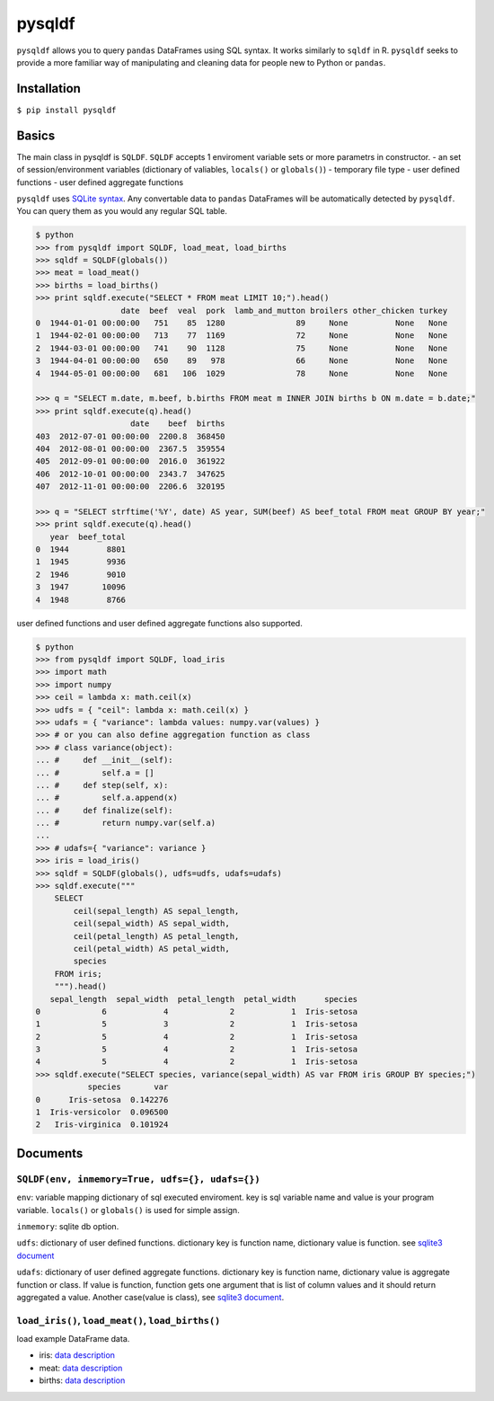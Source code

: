 pysqldf
=======

|Build Status| |PyPI Version| |PyPI Monthly Downloads| |PyPI License|

``pysqldf`` allows you to query ``pandas`` DataFrames using SQL syntax.
It works similarly to ``sqldf`` in R. ``pysqldf`` seeks to provide a
more familiar way of manipulating and cleaning data for people new to
Python or ``pandas``.

Installation
------------

``$ pip install pysqldf``

Basics
------

The main class in pysqldf is ``SQLDF``. ``SQLDF`` accepts 1 enviroment
variable sets or more parametrs in constructor. - an set of
session/environment variables (dictionary of valiables, ``locals()`` or
``globals()``) - temporary file type - user defined functions - user
defined aggregate functions

``pysqldf`` uses `SQLite syntax <http://www.sqlite.org/lang.html>`__.
Any convertable data to ``pandas`` DataFrames will be automatically
detected by ``pysqldf``. You can query them as you would any regular SQL
table.

.. code:: python

    $ python
    >>> from pysqldf import SQLDF, load_meat, load_births
    >>> sqldf = SQLDF(globals())
    >>> meat = load_meat()
    >>> births = load_births()
    >>> print sqldf.execute("SELECT * FROM meat LIMIT 10;").head()
                      date  beef  veal  pork  lamb_and_mutton broilers other_chicken turkey
    0  1944-01-01 00:00:00   751    85  1280               89     None          None   None
    1  1944-02-01 00:00:00   713    77  1169               72     None          None   None
    2  1944-03-01 00:00:00   741    90  1128               75     None          None   None
    3  1944-04-01 00:00:00   650    89   978               66     None          None   None
    4  1944-05-01 00:00:00   681   106  1029               78     None          None   None

    >>> q = "SELECT m.date, m.beef, b.births FROM meat m INNER JOIN births b ON m.date = b.date;"
    >>> print sqldf.execute(q).head()
                        date    beef  births
    403  2012-07-01 00:00:00  2200.8  368450
    404  2012-08-01 00:00:00  2367.5  359554
    405  2012-09-01 00:00:00  2016.0  361922
    406  2012-10-01 00:00:00  2343.7  347625
    407  2012-11-01 00:00:00  2206.6  320195

    >>> q = "SELECT strftime('%Y', date) AS year, SUM(beef) AS beef_total FROM meat GROUP BY year;"
    >>> print sqldf.execute(q).head()
       year  beef_total
    0  1944        8801
    1  1945        9936
    2  1946        9010
    3  1947       10096
    4  1948        8766

user defined functions and user defined aggregate functions also
supported.

.. code:: python

    $ python
    >>> from pysqldf import SQLDF, load_iris
    >>> import math
    >>> import numpy
    >>> ceil = lambda x: math.ceil(x)
    >>> udfs = { "ceil": lambda x: math.ceil(x) }
    >>> udafs = { "variance": lambda values: numpy.var(values) }
    >>> # or you can also define aggregation function as class
    >>> # class variance(object):
    ... #     def __init__(self):
    ... #         self.a = []
    ... #     def step(self, x):
    ... #         self.a.append(x)
    ... #     def finalize(self):
    ... #         return numpy.var(self.a)
    ...
    >>> # udafs={ "variance": variance }
    >>> iris = load_iris()
    >>> sqldf = SQLDF(globals(), udfs=udfs, udafs=udafs)
    >>> sqldf.execute("""
        SELECT
            ceil(sepal_length) AS sepal_length,
            ceil(sepal_width) AS sepal_width,
            ceil(petal_length) AS petal_length,
            ceil(petal_width) AS petal_width,
            species
        FROM iris;
        """).head()
       sepal_length  sepal_width  petal_length  petal_width      species
    0             6            4             2            1  Iris-setosa
    1             5            3             2            1  Iris-setosa
    2             5            4             2            1  Iris-setosa
    3             5            4             2            1  Iris-setosa
    4             5            4             2            1  Iris-setosa
    >>> sqldf.execute("SELECT species, variance(sepal_width) AS var FROM iris GROUP BY species;")
               species       var
    0      Iris-setosa  0.142276
    1  Iris-versicolor  0.096500
    2   Iris-virginica  0.101924

Documents
---------

``SQLDF(env, inmemory=True, udfs={}, udafs={})``
~~~~~~~~~~~~~~~~~~~~~~~~~~~~~~~~~~~~~~~~~~~~~~~~

``env``: variable mapping dictionary of sql executed enviroment. key is
sql variable name and value is your program variable. ``locals()`` or
``globals()`` is used for simple assign.

``inmemory``: sqlite db option.

``udfs``: dictionary of user defined functions. dictionary key is
function name, dictionary value is function. see `sqlite3
document <https://docs.python.org/2.7/library/sqlite3.html#sqlite3.Connection.create_function>`__

``udafs``: dictionary of user defined aggregate functions. dictionary
key is function name, dictionary value is aggregate function or class.
If value is function, function gets one argument that is list of column
values and it should return aggregated a value. Another case(value is
class), see `sqlite3
document <https://docs.python.org/2.7/library/sqlite3.html#sqlite3.Connection.create_aggregate>`__.

``load_iris()``, ``load_meat()``, ``load_births()``
~~~~~~~~~~~~~~~~~~~~~~~~~~~~~~~~~~~~~~~~~~~~~~~~~~~

load example DataFrame data.

-  iris: `data
   description <https://archive.ics.uci.edu/ml/datasets/Iris>`__
-  meat: `data
   description <http://www.ers.usda.gov/data-products/livestock-meat-domestic-data.aspx>`__
-  births: `data
   description <http://data.un.org/Data.aspx?d=POP&f=tableCode:55>`__

.. |Build Status| image:: https://travis-ci.org/airtoxin/pysqldf.svg
   :target: https://travis-ci.org/airtoxin/pysqldf
.. |PyPI Version| image:: https://img.shields.io/pypi/v/pysqldf.svg
   :target: https://pypi.python.org/pypi/pysqldf
.. |PyPI Monthly Downloads| image:: https://img.shields.io/pypi/dm/pysqldf.svg
   :target: https://pypi.python.org/pypi/pysqldf
.. |PyPI License| image:: https://img.shields.io/pypi/l/pysqldf.svg
   :target: https://pypi.python.org/pypi/pysqldf



